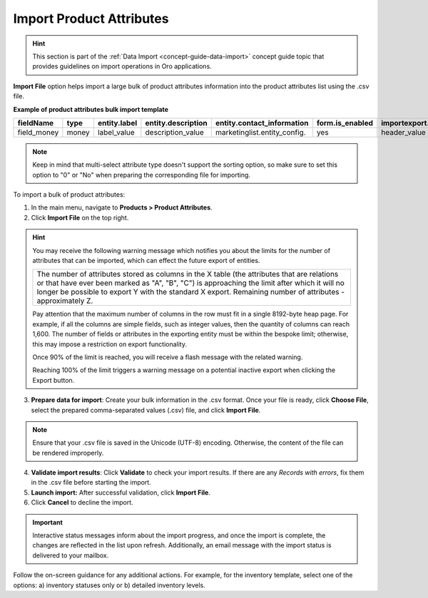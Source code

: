 .. _import-product-attributes:

Import Product Attributes
-------------------------

.. hint:: This section is part of the :ref:`Data Import <concept-guide-data-import>` concept guide topic that provides guidelines on import operations in Oro applications.

.. start_import

**Import File** option helps import a large bulk of product attributes information into the product attributes list using the .csv file.

**Example of product attributes bulk import template**

.. container:: scroll-table

   .. csv-table::
     :header: "fieldName","type","entity.label","entity.description","entity.contact_information","form.is_enabled","importexport.header","importexport.order","importexport.identity","attachment.mimetypes"
     :widths: 5, 5, 5, 10, 15, 5, 10, 5, 5, 10

     "field_money","money","label_value","description_value","marketinglist.entity_config.","yes","header_value",12,"no","mimetypes_value"

.. note:: Keep in mind that multi-select attribute type doesn't support the sorting option, so make sure to set this option to "0" or "No" when preparing the corresponding file for importing.

To import a bulk of product attributes:

1. In the main menu, navigate to **Products > Product Attributes**.

2. Click **Import File** on the top right.

.. hint:: You may receive the following warning message which notifies you about the limits for the number of attributes that can be imported, which can effect the future export of entities.

          +------------------------------------------------------------------------------------------------------------------------------+
          | The number of attributes stored as columns in the X table (the attributes that are relations or that have ever been marked   |
          | as "A", "B", "C") is approaching the limit after which it will no longer be possible to export Y with the standard X export. |
          | Remaining number of attributes - approximately Z.                                                                            |
          +------------------------------------------------------------------------------------------------------------------------------+

          Pay attention that the maximum number of columns in the row must fit in a single 8192-byte heap page. For example, if all the columns are simple fields, such as integer values, then the quantity of columns can reach 1,600. The number of fields or attributes in the exporting entity must be within the bespoke limit; otherwise, this may impose a restriction on export functionality.

          Once 90% of the limit is reached, you will receive a flash message with the related warning.

          Reaching 100% of the limit triggers a warning message on a potential inactive export when clicking the Export button.


3. **Prepare data for import**: Create your bulk information in the .csv format. Once your file is ready, click **Choose File**, select the prepared comma-separated values (.csv) file, and click **Import File**.

.. note:: Ensure that your .csv file is saved in the Unicode (UTF-8) encoding. Otherwise, the content of the file can be rendered improperly.

.. image:: /user/img/products/product_attributes/import_product_attributes.png
   :alt: The steps that are necessary to perform to import the product attributes successfully

4. **Validate import results**: Click **Validate** to check your import results. If there are any *Records with errors*, fix them in the .csv file before starting the import.

5. **Launch import:** After successful validation, click **Import File**.

6. Click **Cancel** to decline the import.

.. important:: Interactive status messages inform about the import progress, and once the import is complete, the changes are reflected in the list upon refresh. Additionally, an email message with the import status is delivered to your mailbox.

Follow the on-screen guidance for any additional actions. For example, for the inventory template, select one of the options: a) inventory statuses only or b) detailed inventory levels.

.. raw:: HTML

   <iframe width="560" height="315" src="https://www.youtube.com/embed/p5HrsdMUB7A" title="YouTube video player" frameborder="0" allow="accelerometer; autoplay; clipboard-write; encrypted-media; gyroscope; picture-in-picture" allowfullscreen></iframe>

